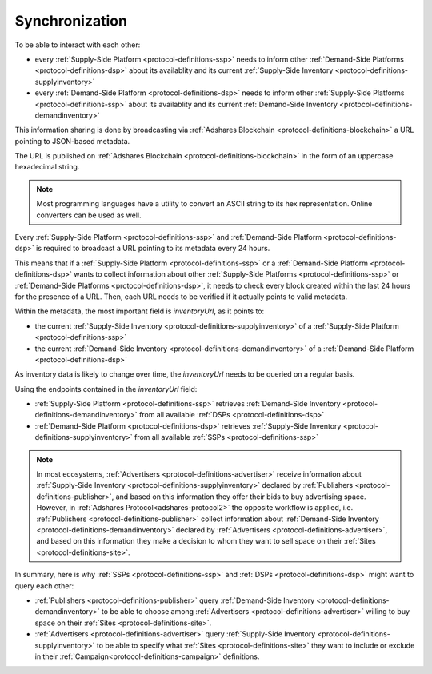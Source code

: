 Synchronization
===============

.. _protocol-synchronization:

To be able to interact with each other:

* every :ref:`Supply-Side Platform <protocol-definitions-ssp>` needs to inform other :ref:`Demand-Side Platforms <protocol-definitions-dsp>` about its availablity and its current :ref:`Supply-Side Inventory <protocol-definitions-supplyinventory>`
* every :ref:`Demand-Side Platform <protocol-definitions-dsp>` needs to inform other :ref:`Supply-Side Platforms <protocol-definitions-ssp>` about its availablity and its current :ref:`Demand-Side Inventory <protocol-definitions-demandinventory>`

This information sharing is done by broadcasting via :ref:`Adshares Blockchain <protocol-definitions-blockchain>` a URL pointing to JSON-based metadata.

The URL is published on :ref:`Adshares Blockchain <protocol-definitions-blockchain>` in the form of an uppercase hexadecimal string.

.. note::
    Most programming languages have a utility to convert an ASCII string to its hex representation. Online converters can be used as well.

.. container:: protocol

    Every :ref:`Supply-Side Platform <protocol-definitions-ssp>` and :ref:`Demand-Side Platform <protocol-definitions-dsp>` is required to broadcast a URL pointing to its metadata every 24 hours. 

This means that if a :ref:`Supply-Side Platform <protocol-definitions-ssp>` or a :ref:`Demand-Side Platform <protocol-definitions-dsp>` wants to collect information 
about other :ref:`Supply-Side Platforms <protocol-definitions-ssp>` or :ref:`Demand-Side Platforms <protocol-definitions-dsp>`, 
it needs to check every block created within the last 24 hours for the presence of a URL. 
Then, each URL needs to be verified if it actually points to valid metadata.

Within the metadata, the most important field is `inventoryUrl`, as it points to:

* the current :ref:`Supply-Side Inventory <protocol-definitions-supplyinventory>` of a :ref:`Supply-Side Platform <protocol-definitions-ssp>` 
* the current :ref:`Demand-Side Inventory <protocol-definitions-demandinventory>` of a :ref:`Demand-Side Platform <protocol-definitions-dsp>` 

As inventory data is likely to change over time, the `inventoryUrl` needs to be queried on a regular basis.

Using the endpoints contained in the `inventoryUrl` field:

.. container:: protocol

    * :ref:`Supply-Side Platform <protocol-definitions-ssp>` retrieves :ref:`Demand-Side Inventory <protocol-definitions-demandinventory>` from all available :ref:`DSPs <protocol-definitions-dsp>`
    * :ref:`Demand-Side Platform <protocol-definitions-dsp>` retrieves :ref:`Supply-Side Inventory <protocol-definitions-supplyinventory>` from all available :ref:`SSPs <protocol-definitions-ssp>`

.. note::
    In most ecosystems, :ref:`Advertisers <protocol-definitions-advertiser>` receive information about :ref:`Supply-Side Inventory <protocol-definitions-supplyinventory>` 
    declared by :ref:`Publishers <protocol-definitions-publisher>`, and based on this information they offer their bids to buy advertising space. 
    However, in :ref:`Adshares Protocol<adshares-protocol2>` the opposite workflow is applied, i.e. :ref:`Publishers <protocol-definitions-publisher>` 
    collect information about :ref:`Demand-Side Inventory <protocol-definitions-demandinventory>` declared by :ref:`Advertisers <protocol-definitions-advertiser>`, 
    and based on this information they make a decision to whom they want to sell space on their :ref:`Sites <protocol-definitions-site>`.

In summary, here is why :ref:`SSPs <protocol-definitions-ssp>` and :ref:`DSPs <protocol-definitions-dsp>` might want to query each other:

* :ref:`Publishers <protocol-definitions-publisher>` query :ref:`Demand-Side Inventory <protocol-definitions-demandinventory>` to be able to choose among :ref:`Advertisers <protocol-definitions-advertiser>` willing to buy space on their :ref:`Sites <protocol-definitions-site>`.
* :ref:`Advertisers <protocol-definitions-advertiser>` query :ref:`Supply-Side Inventory <protocol-definitions-supplyinventory>` to be able to specify what :ref:`Sites <protocol-definitions-site>` they want to include or exclude in their :ref:`Campaign<protocol-definitions-campaign>` definitions.
